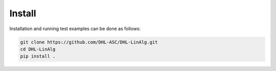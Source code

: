 Install
=======

Installation and running test examples can be done as follows:

..  code-block::
    
    git clone https://github.com/DHL-ASC/DHL-LinAlg.git
    cd DHL-LinAlg
    pip install . 